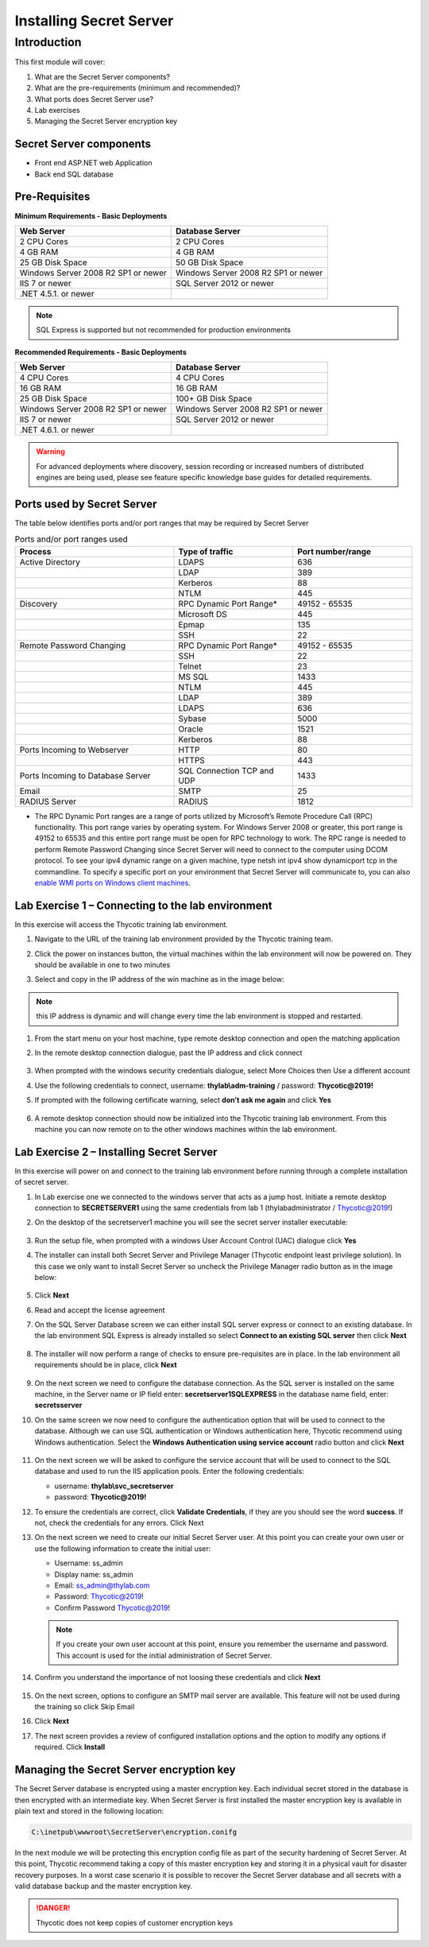 .. _m1:

------------------------------------
Installing Secret Server
------------------------------------

Introduction
------------

This first module will cover:

1. What are the Secret Server components?
2. What are the pre-requirements (minimum and recommended)?
3. What ports does Secret Server use?
4. Lab exercises
5. Managing the Secret Server encryption key

Secret Server components
************************

- Front end ASP.NET web Application
- Back end SQL database

Pre-Requisites
**************
 
**Minimum Requirements - Basic Deployments**

.. list-table::
    :widths: 50 50
    :header-rows: 1

    * - Web Server
      - Database Server
    * - 2 CPU Cores
      - 2 CPU Cores
    * - 4 GB RAM
      - 4 GB RAM
    * - 25 GB Disk Space
      - 50 GB Disk Space
    * - Windows Server 2008 R2 SP1 or newer
      - Windows Server 2008 R2 SP1 or newer
    * - IIS 7 or newer
      - SQL Server 2012 or newer
    * - .NET 4.5.1. or newer
      - 

.. note::
    SQL Express is supported but not recommended for production environments

**Recommended Requirements - Basic Deployments**

.. list-table::
    :widths: 50 50
    :header-rows: 1

    * - Web Server
      - Database Server
    * - 4 CPU Cores
      - 4 CPU Cores
    * - 16 GB RAM
      - 16 GB RAM
    * - 25 GB Disk Space
      - 100+ GB Disk Space
    * - Windows Server 2008 R2 SP1 or newer
      - Windows Server 2008 R2 SP1 or newer
    * - IIS 7 or newer
      - SQL Server 2012 or newer
    * - .NET 4.6.1. or newer
      - 

.. warning::
    For advanced deployments where discovery, session recording or increased numbers of distributed engines are being used, please see feature specific knowledge base guides for detailed requirements.

Ports used by Secret Server
***************************
The table below identifies ports and/or port ranges that may be required by Secret Server

.. list-table:: Ports and/or port ranges used
    :widths: 40 30 30
    :header-rows: 1

    * - Process
      - Type of traffic
      - Port number/range
    * - Active Directory
      - LDAPS
      - 636
    * -
      - LDAP
      - 389
    * -
      - Kerberos
      - 88
    * -
      - NTLM
      - 445 
    * - Discovery
      - RPC Dynamic Port Range*
      - 49152 - 65535
    * - 
      - Microsoft DS
      - 445
    * - 
      - Epmap
      - 135
    * - 
      - SSH
      - 22
    * - Remote Password Changing
      - RPC Dynamic Port Range*
      - 49152 - 65535
    * - 
      - SSH
      - 22
    * - 
      - Telnet
      - 23
    * - 
      - MS SQL
      - 1433
    * - 
      - NTLM
      - 445
    * - 
      - LDAP
      - 389
    * - 
      - LDAPS
      - 636
    * - 
      - Sybase
      - 5000
    * - 
      - Oracle
      - 1521
    * - 
      - Kerberos
      - 88
    * - Ports Incoming to Webserver
      - HTTP
      - 80
    * - 
      - HTTPS
      - 443
    * - Ports Incoming to Database Server
      - SQL Connection TCP and UDP
      - 1433
    * - Email 
      - SMTP
      - 25
    * - RADIUS Server
      - RADIUS
      - 1812

* The RPC Dynamic Port ranges are a range of ports utilized by Microsoft’s Remote Procedure Call (RPC) functionality. This port range varies by operating system. For Windows Server 2008 or greater, this port range is 49152 to 65535 and this entire port range must be open for RPC technology to work. The RPC range is needed to perform Remote Password Changing since Secret Server will need to connect to the computer using DCOM protocol. To see your ipv4 dynamic range on a given machine, type netsh int ipv4 show dynamicport tcp in the commandline. To specify a specific port on your environment that Secret Server will communicate to, you can also `enable WMI ports on Windows client machines <https://thycotic.force.com/support/s/article/Enabling-WMI-ports-on-Windows-client-machines>`_.
    

Lab Exercise 1 – Connecting to the lab environment
**************************************************

In this exercise will access the Thycotic training lab environment.

#. Navigate to the URL of the training lab environment provided by the Thycotic training team.
#. Click the power on instances button, the virtual machines within the lab environment will now be powered on. They should be available in one to two minutes
#. Select and copy in the IP address of the win machine as in the image below:
   
   .. figure:: images/000002.png
   
.. note::
    this IP address is dynamic and will change every time the lab environment is stopped and restarted.
      
#. From the start menu on your host machine, type remote desktop connection and open the matching application
#. In the remote desktop connection dialogue, past the IP address and click connect

   .. figure:: images/000003.png

#. When prompted with the windows security credentials dialogue, select More Choices then Use a different account
#. Use the following credentials to connect, username: **thylab\\adm-training** / password: **Thycotic@2019!**
#. If prompted with the following certificate warning, select **don’t ask me again** and click **Yes**

   .. figure:: images/000004.png

#. A remote desktop connection should now be initialized into the Thycotic training lab environment. From this machine you can now remote on to the other windows machines within the lab environment.

Lab Exercise 2 – Installing Secret Server
*****************************************

In this exercise will power on and connect to the training lab environment before running through a complete installation of secret server.

#. In Lab exercise one we connected to the windows server that acts as a jump host. Initiate a remote desktop connection to **SECRETSERVER1** using the same credentials from lab 1 (thylab\administrator / Thycotic@2019!)
#. On the desktop of the secretserver1 machine you will see the secret server installer executable:

   .. figure:: images/000005.png

#. Run the setup file, when prompted with a windows User Account Control (UAC) dialogue click **Yes**
#. The installer can install both Secret Server and Privilege Manager (Thycotic endpoint least privilege solution). In this case we only want to install Secret Server so uncheck the Privilege Manager radio button as in the image below:

   .. figure:: images/000006.png

#. Click **Next**
#. Read and accept the license agreement
#. On the SQL Server Database screen we can either install SQL server express or connect to an existing database. In the lab environment SQL Express is already installed so select **Connect to an existing SQL server** then click **Next**

   .. figure:: images/000007.png

#. The installer will now perform a range of checks to ensure pre-requisites are in place. In the lab environment all requirements should be in place, click **Next**

   .. figure:: images/000008.png

#. On the next screen we need to configure the database connection. As the SQL server is installed on the same machine, in the Server name or IP field enter: **secretserver1\SQLEXPRESS** in the database name field, enter: **secretsserver**
#. On the same screen we now need to configure the authentication option that will be used to connect to the database. Although we can use SQL authentication or Windows authentication here, Thycotic recommend using Windows authentication. Select the **Windows Authentication using service account** radio button and click **Next**

   .. figure:: images/000009.png

#. On the next screen we will be asked to configure the service account that will be used to connect to the SQL database and used to run the IIS application pools. Enter the following credentials:

   - username: **thylab\\svc_secretserver**
   - password: **Thycotic@2019!**

#. To ensure the credentials are correct, click **Validate Credentials**, if they are you should see the word **success**. If not, check the credentials for any errors. Click Next
#. On the next screen we need to create our initial Secret Server user. At this point you can create your own user or use the following information to create the initial user:
   
   - Username: ss_admin
   - Display name: ss_admin
   - Email: ss_admin@thylab.com
   - Password: Thycotic@2019!
   - Confirm Password Thycotic@2019!

   .. note:: 
    If you create your own user account at this point, ensure you remember the username and password. This account is used for the initial administration of Secret Server.

#. Confirm you understand the importance of not loosing these credentials and click **Next**

   .. figure:: images/000010.png

#. On the next screen, options to configure an SMTP mail server are available. This feature will not be used during the training so click Skip Email
#. Click **Next**
#. The next screen provides a review of configured installation options and the option to modify any options if required. Click **Install**

   .. figure:: images/000011.png

Managing the Secret Server encryption key
******************************************

The Secret Server database is encrypted using a master encryption key. Each individual secret stored in the database is then encrypted with an intermediate key. When Secret Server is first installed the master encryption key is available in plain text and stored in the following location:

.. code-block:: bash

    C:\inetpub\wwwroot\SecretServer\encryption.conifg

In the next module we will be protecting this encryption config file as part of the security hardening of Secret Server. At this point, Thycotic recommend taking a copy of this master encryption key and storing it in a physical vault for disaster recovery purposes. In a worst case scenario it is possible to recover the Secret Server database and all secrets with a valid database backup and the master encryption key. 

.. danger:: 
    Thycotic does not keep copies of customer encryption keys

.. raw:: html

    <hr><CENTER>
    <H2 color=#81bc00>This concludes this module</font>
    </CENTER>
